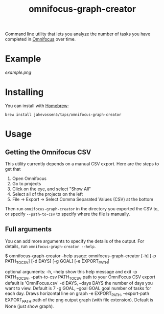 #+TITLE: omnifocus-graph-creator

Command line utility that lets you analyze the number of tasks you
have completed in [[https://www.omnigroup.com/omnifocus][Omnifocus]] over time.

* Example

[[example.png]]

* Installing

You can install with [[https://brew.sh/][Homebrew]]:
#+BEGIN_SRC sh:
brew install jakevossen5/taps/omnifocus-graph-creator
#+END_SRC

* Usage

** Getting the Omnifocus CSV

This utility currently depends on a manual CSV export. Here are the
steps to get that

1. Open Omnifocus
2. Go to projects
3. Click on the eye, and select "Show All"
4. Select all of the projects on the left
5. File -> Export -> Select Comma Separated Values (CSV) at the bottom

Then run =omnifocus-graph-creator= in the directory you exported the
CSV to, or specify =--path-to-csv= to specify where the file is manually.

** Full arguments

You can add more arguments to specify the details of the output. For
details, run =omnifocus-graph-creator --help=.

#+BEGIN_SRC:
$ omnifocus-graph-creator --help
usage: omnifocus-graph-creator [-h] [-p PATH_TO_CSV] [-d DAYS] [-g GOAL] [-e EXPORT_PATH]

optional arguments:
  -h, --help            show this help message and exit
  -p PATH_TO_CSV, --path-to-csv PATH_TO_CSV
                        path to your OmniFocus CSV export default is
                        'OmniFocus.csv'
  -d DAYS, --days DAYS  the number of days you want to view. Default is 7
  -g GOAL, --goal GOAL  goal number of tasks for each day. Draws horizontal
                        line on graph
  -e EXPORT_PATH, --export-path EXPORT_PATH
                        path of the png output graph (with file extension).
                        Default is None (just show graph).
#+END_SRC

